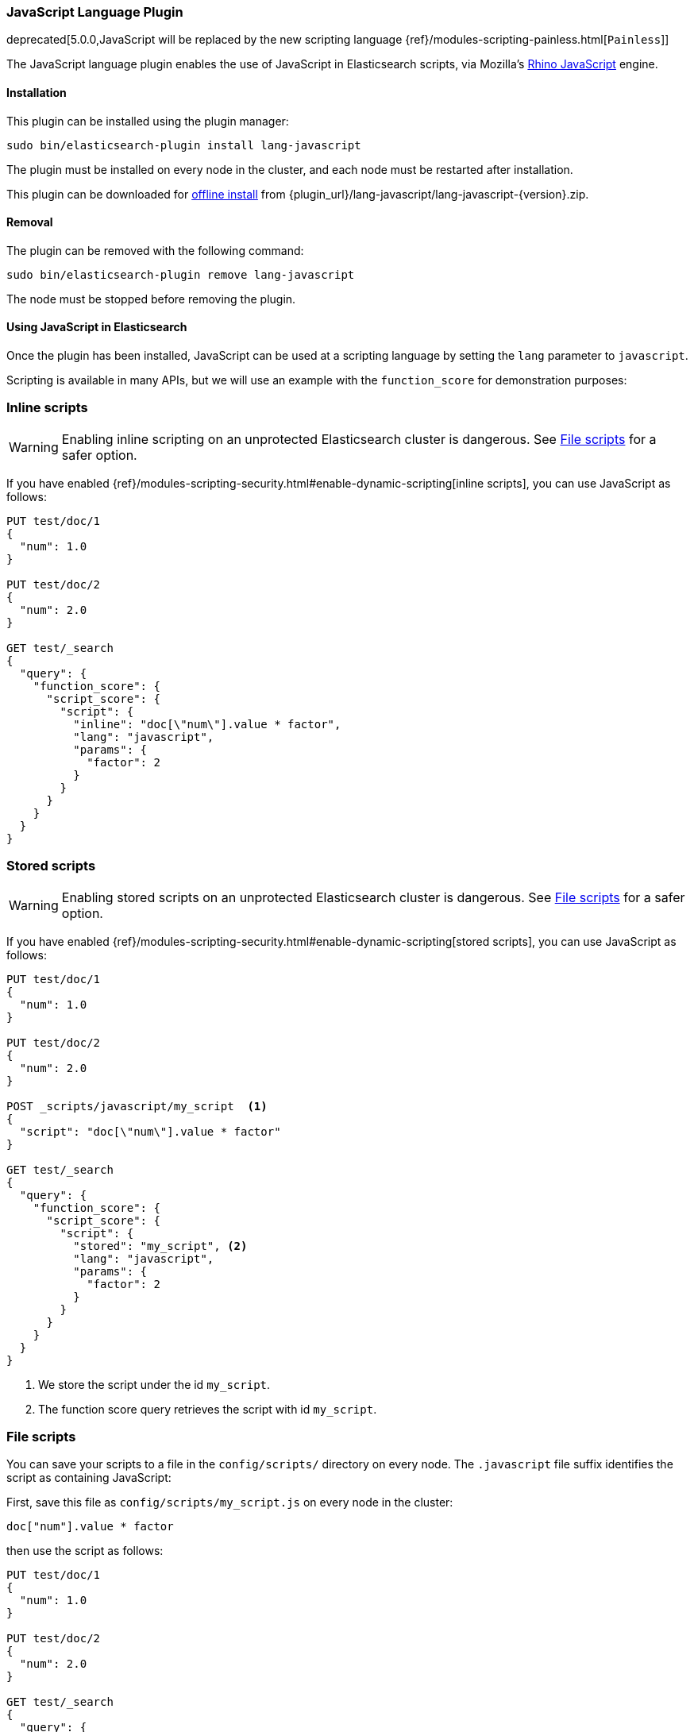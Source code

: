 [[lang-javascript]]
=== JavaScript Language Plugin

deprecated[5.0.0,JavaScript will be replaced by the new scripting language {ref}/modules-scripting-painless.html[`Painless`]]

The JavaScript language plugin enables the use of JavaScript in Elasticsearch
scripts, via Mozilla's
https://developer.mozilla.org/en-US/docs/Mozilla/Projects/Rhino[Rhino JavaScript] engine.

[[lang-javascript-install]]
[float]
==== Installation

This plugin can be installed using the plugin manager:

[source,sh]
----------------------------------------------------------------
sudo bin/elasticsearch-plugin install lang-javascript
----------------------------------------------------------------

The plugin must be installed on every node in the cluster, and each node must
be restarted after installation.

This plugin can be downloaded for <<plugin-management-custom-url,offline install>> from
{plugin_url}/lang-javascript/lang-javascript-{version}.zip.

[[lang-javascript-remove]]
[float]
==== Removal

The plugin can be removed with the following command:

[source,sh]
----------------------------------------------------------------
sudo bin/elasticsearch-plugin remove lang-javascript
----------------------------------------------------------------

The node must be stopped before removing the plugin.

[[lang-javascript-usage]]
==== Using JavaScript in Elasticsearch

Once the plugin has been installed, JavaScript can be used at a scripting
language by setting the `lang` parameter to `javascript`.

Scripting is available in many APIs, but we will use an example with the
`function_score` for demonstration purposes:

[[lang-javascript-inline]]
[float]
=== Inline scripts

WARNING: Enabling inline scripting on an unprotected Elasticsearch cluster is dangerous.
See <<lang-javascript-file>> for a safer option.

If you have enabled {ref}/modules-scripting-security.html#enable-dynamic-scripting[inline scripts],
you can use JavaScript as follows:

[source,js]
----
PUT test/doc/1
{
  "num": 1.0
}

PUT test/doc/2
{
  "num": 2.0
}

GET test/_search
{
  "query": {
    "function_score": {
      "script_score": {
        "script": {
          "inline": "doc[\"num\"].value * factor",
          "lang": "javascript",
          "params": {
            "factor": 2
          }
        }
      }
    }
  }
}
----
// CONSOLE

[[lang-javascript-stored]]
[float]
=== Stored scripts

WARNING: Enabling stored scripts on an unprotected Elasticsearch cluster is dangerous.
See <<lang-javascript-file>> for a safer option.

If you have enabled {ref}/modules-scripting-security.html#enable-dynamic-scripting[stored scripts],
you can use JavaScript as follows:

[source,js]
----
PUT test/doc/1
{
  "num": 1.0
}

PUT test/doc/2
{
  "num": 2.0
}

POST _scripts/javascript/my_script  <1>
{
  "script": "doc[\"num\"].value * factor"
}

GET test/_search
{
  "query": {
    "function_score": {
      "script_score": {
        "script": {
          "stored": "my_script", <2>
          "lang": "javascript",
          "params": {
            "factor": 2
          }
        }
      }
    }
  }
}
----
// CONSOLE

<1> We store the script under the id `my_script`.
<2> The function score query retrieves the script with id `my_script`.


[[lang-javascript-file]]
[float]
=== File scripts

You can save your scripts to a file in the `config/scripts/` directory on
every node. The `.javascript` file suffix identifies the script as containing
JavaScript:

First, save this file as `config/scripts/my_script.js` on every node
in the cluster:

[source,painless]
----
doc["num"].value * factor
----

then use the script as follows:

[source,js]
----
PUT test/doc/1
{
  "num": 1.0
}

PUT test/doc/2
{
  "num": 2.0
}

GET test/_search
{
  "query": {
    "function_score": {
      "script_score": {
        "script": {
          "file": "my_script", <1>
          "lang": "javascript",
          "params": {
            "factor": 2
          }
        }
      }
    }
  }
}
----
// CONSOLE

<1> The function score query retrieves the script with filename `my_script.javascript`.
